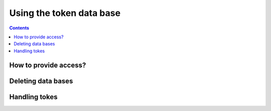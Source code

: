 Using the token data base
****************************

.. contents:: 
    :depth: 4


.. _access:

===================================
How to provide access?
===================================

.. _delete-db:

===================================
 Deleting data bases
===================================

.. _tokens:

===================================
Handling tokes
===================================
